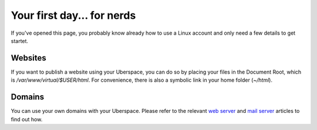 ###########################
Your first day... for nerds
###########################

If you've opened this page, you probably know already how to use a Linux account and only need a few details to get startet.

Websites
========

If you want to publish a website using your Uberspace, you can do so by placing your files in the Document Root, which is `/var/www/virtual/$USER/html`. For convenience, there is also a symbolic link in your home folder (`~/html`).

Domains
=======

You can use your own domains with your Uberspace. Please refer to the relevant `web server <web-domains.html>`_ and `mail server <mail-domains.html>`_ articles to find out how.

